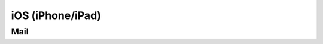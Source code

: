 .. index:: iPhone, iPad, iOS
.. _settings-clientconfig-ios:

iOS (iPhone/iPad)
=================


Mail
----


